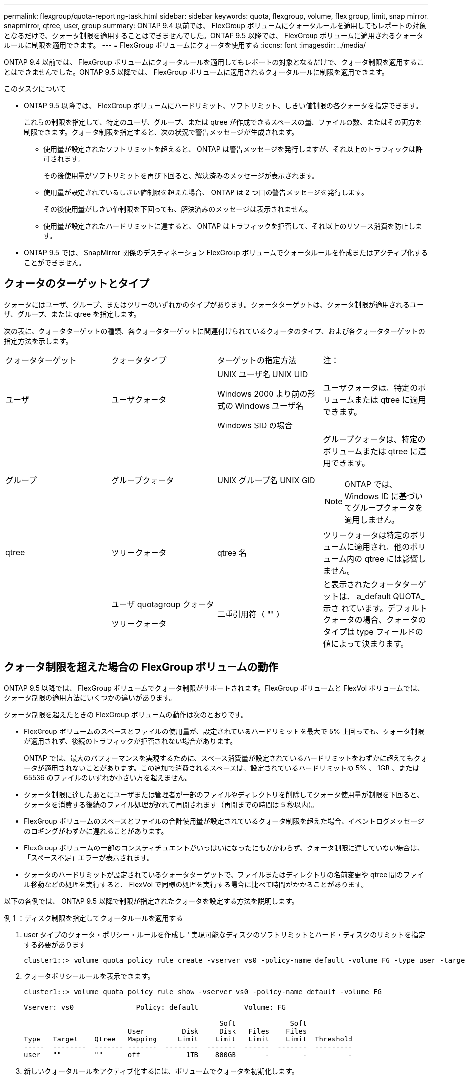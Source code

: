 ---
permalink: flexgroup/quota-reporting-task.html 
sidebar: sidebar 
keywords: quota, flexgroup, volume, flex group, limit, snap mirror, snapmirror, qtree, user, group 
summary: ONTAP 9.4 以前では、 FlexGroup ボリュームにクォータルールを適用してもレポートの対象となるだけで、クォータ制限を適用することはできませんでした。ONTAP 9.5 以降では、 FlexGroup ボリュームに適用されるクォータルールに制限を適用できます。 
---
= FlexGroup ボリュームにクォータを使用する
:icons: font
:imagesdir: ../media/


[role="lead"]
ONTAP 9.4 以前では、 FlexGroup ボリュームにクォータルールを適用してもレポートの対象となるだけで、クォータ制限を適用することはできませんでした。ONTAP 9.5 以降では、 FlexGroup ボリュームに適用されるクォータルールに制限を適用できます。

.このタスクについて
* ONTAP 9.5 以降では、 FlexGroup ボリュームにハードリミット、ソフトリミット、しきい値制限の各クォータを指定できます。
+
これらの制限を指定して、特定のユーザ、グループ、または qtree が作成できるスペースの量、ファイルの数、またはその両方を制限できます。クォータ制限を指定すると、次の状況で警告メッセージが生成されます。

+
** 使用量が設定されたソフトリミットを超えると、 ONTAP は警告メッセージを発行しますが、それ以上のトラフィックは許可されます。
+
その後使用量がソフトリミットを再び下回ると、解決済みのメッセージが表示されます。

** 使用量が設定されているしきい値制限を超えた場合、 ONTAP は 2 つ目の警告メッセージを発行します。
+
その後使用量がしきい値制限を下回っても、解決済みのメッセージは表示されません。

** 使用量が設定されたハードリミットに達すると、 ONTAP はトラフィックを拒否して、それ以上のリソース消費を防止します。


* ONTAP 9.5 では、 SnapMirror 関係のデスティネーション FlexGroup ボリュームでクォータルールを作成またはアクティブ化することができません。




== クォータのターゲットとタイプ

クォータにはユーザ、グループ、またはツリーのいずれかのタイプがあります。クォータターゲットは、クォータ制限が適用されるユーザ、グループ、または qtree を指定します。

次の表に、クォータターゲットの種類、各クォータターゲットに関連付けられているクォータのタイプ、および各クォータターゲットの指定方法を示します。

|===


| クォータターゲット | クォータタイプ | ターゲットの指定方法 | 注： 


 a| 
ユーザ
 a| 
ユーザクォータ
 a| 
UNIX ユーザ名 UNIX UID

Windows 2000 より前の形式の Windows ユーザ名

Windows SID の場合
 a| 
ユーザクォータは、特定のボリュームまたは qtree に適用できます。



 a| 
グループ
 a| 
グループクォータ
 a| 
UNIX グループ名 UNIX GID
 a| 
グループクォータは、特定のボリュームまたは qtree に適用できます。

[NOTE]
====
ONTAP では、 Windows ID に基づいてグループクォータを適用しません。

====


 a| 
qtree
 a| 
ツリークォータ
 a| 
qtree 名
 a| 
ツリークォータは特定のボリュームに適用され、他のボリューム内の qtree には影響しません。



 a| 
 a| 
ユーザ quotagroup クォータ

ツリークォータ
 a| 
二重引用符（ "" ）
 a| 
と表示されたクォータターゲットは、 a_default QUOTA_示さ れています。デフォルトクォータの場合、クォータのタイプは type フィールドの値によって決まります。

|===


== クォータ制限を超えた場合の FlexGroup ボリュームの動作

ONTAP 9.5 以降では、 FlexGroup ボリュームでクォータ制限がサポートされます。FlexGroup ボリュームと FlexVol ボリュームでは、クォータ制限の適用方法にいくつかの違いがあります。

クォータ制限を超えたときの FlexGroup ボリュームの動作は次のとおりです。

* FlexGroup ボリュームのスペースとファイルの使用量が、設定されているハードリミットを最大で 5% 上回っても、クォータ制限が適用されず、後続のトラフィックが拒否されない場合があります。
+
ONTAP では、最大のパフォーマンスを実現するために、スペース消費量が設定されているハードリミットをわずかに超えてもクォータが適用されないことがあります。この追加で消費されるスペースは、設定されているハードリミットの 5% 、 1GB 、または 65536 のファイルのいずれか小さい方を超えません。

* クォータ制限に達したあとにユーザまたは管理者が一部のファイルやディレクトリを削除してクォータ使用量が制限を下回ると、クォータを消費する後続のファイル処理が遅れて再開されます（再開までの時間は 5 秒以内）。
* FlexGroup ボリュームのスペースとファイルの合計使用量が設定されているクォータ制限を超えた場合、イベントログメッセージのロギングがわずかに遅れることがあります。
* FlexGroup ボリュームの一部のコンスティチュエントがいっぱいになったにもかかわらず、クォータ制限に達していない場合は、「スペース不足」エラーが表示されます。
* クォータのハードリミットが設定されているクォータターゲットで、ファイルまたはディレクトリの名前変更や qtree 間のファイル移動などの処理を実行すると、 FlexVol で同様の処理を実行する場合に比べて時間がかかることがあります。


[role="lead"]
以下の各例では、 ONTAP 9.5 以降で制限が指定されたクォータを設定する方法を説明します。

.例 1 ：ディスク制限を指定してクォータルールを適用する
. user タイプのクォータ・ポリシー・ルールを作成し ' 実現可能なディスクのソフトリミットとハード・ディスクのリミットを指定する必要があります
+
[listing]
----
cluster1::> volume quota policy rule create -vserver vs0 -policy-name default -volume FG -type user -target "" -qtree "" -disk-limit 1T -soft-disk-limit 800G
----
. クォータポリシールールを表示できます。
+
[listing]
----
cluster1::> volume quota policy rule show -vserver vs0 -policy-name default -volume FG

Vserver: vs0               Policy: default           Volume: FG

                                               Soft             Soft
                         User         Disk     Disk   Files    Files
Type   Target    Qtree   Mapping     Limit    Limit   Limit    Limit  Threshold
-----  --------  ------- -------  --------  -------  ------  -------  ---------
user   ""        ""      off           1TB    800GB       -        -          -
----
. 新しいクォータルールをアクティブ化するには、ボリュームでクォータを初期化します。
+
[listing]
----
cluster1::> volume quota on -vserver vs0 -volume FG -foreground true
[Job 49] Job succeeded: Successful
----
. クォータレポートを使用して、 FlexGroup ボリュームのディスク使用量とファイル使用量の情報を表示できます。
+
[listing]
----
cluster1::> volume quota report -vserver vs0 -volume FG
Vserver: vs0

                                    ----Disk----  ----Files-----   Quota
Volume   Tree      Type    ID        Used  Limit    Used   Limit   Specifier
-------  --------  ------  -------  -----  -----  ------  ------   ---------
FG                 user    root      50GB      -       1       -
FG                 user    *         800GB    1TB      0       -   *
2 entries were displayed.
----


ディスクのハードリミットに達すると、クォータポリシールールのターゲット（この場合はユーザ）はファイルへのデータの書き込みをブロックされます。

.例 2 ：複数のユーザにクォータルールを適用する
. user タイプのクォータ・ポリシー・ルールを作成する必要がありますこの場合 ' クォータ・ターゲットに複数のユーザ（ UNIX ユーザ 'SMB ユーザ ' またはその両方の組み合わせ）が指定され ' そのルールでは ' 達成可能なディスクのソフト・リミットとディスクのハード・リミットが指定されます
+
[listing]
----
cluster1::> quota policy rule create -vserver vs0 -policy-name default -volume FG -type user -target "rdavis,ABCCORP\RobertDavis" -qtree "" -disk-limit 1TB -soft-disk-limit  800GB
----
. クォータポリシールールを表示できます。
+
[listing]
----
cluster1::> quota policy rule show -vserver vs0 -policy-name default -volume FG

Vserver: vs0               Policy: default           Volume: FG

                                               Soft             Soft
                         User         Disk     Disk   Files    Files
Type   Target    Qtree   Mapping     Limit    Limit   Limit    Limit  Threshold
-----  --------  ------- -------  --------  -------  ------  -------  ---------
user   "rdavis,ABCCORP\RobertDavis"  "" off  1TB  800GB  -  -
----
. 新しいクォータルールをアクティブ化するには、ボリュームでクォータを初期化します。
+
[listing]
----
cluster1::> volume quota on -vserver vs0 -volume FG -foreground true
[Job 49] Job succeeded: Successful
----
. クォータの状態がアクティブであることを確認できます。
+
[listing]
----
cluster1::> volume quota show -vserver vs0 -volume FG
              Vserver Name: vs0
               Volume Name: FG
               Quota State: on
               Scan Status: -
          Logging Messages: on
          Logging Interval: 1h
          Sub Quota Status: none
  Last Quota Error Message: -
Collection of Quota Errors: -
----
. クォータレポートを使用して、 FlexGroup ボリュームのディスク使用量とファイル使用量の情報を表示できます。
+
[listing]
----
cluster1::> quota report -vserver vs0 -volume FG
Vserver: vs0

                                    ----Disk----  ----Files-----   Quota
Volume   Tree      Type    ID        Used  Limit    Used   Limit   Specifier
-------  --------  ------  -------  -----  -----  ------  ------   ---------
FG                 user    rdavis,ABCCORP\RobertDavis  0B  1TB  0  -   rdavis,ABCCORP\RobertDavis
----
+
クォータ制限は、クォータターゲットにリストされているすべてのユーザに適用されます。



ディスクのハードリミットに達すると、クォータターゲットにリストされているユーザはそれ以降のファイルへのデータの書き込みをブロックされます。

.例 3 ：ユーザマッピングが有効なクォータを適用する
. user タイプのクォータ・ポリシー・ルールを作成し ' クォータ・ターゲットとして UNIX ユーザまたは Windows ユーザを 'user-mapping' を on に設定して指定し ' 実現可能なディスクのソフトリミットとディスクのハードリミットを指定してルールを作成する必要があります
+
UNIX ユーザと Windows ユーザのマッピングは、「 vserver name-mapping create 」コマンドを使用して、事前に設定しておく必要があります。

+
[listing]
----
cluster1::> quota policy rule create -vserver vs0 -policy-name default -volume FG -type user -target rdavis -qtree "" -disk-limit 1TB -soft-disk-limit  800GB -user-mapping on
----
. クォータポリシールールを表示できます。
+
[listing]
----
cluster1::> quota policy rule show -vserver vs0 -policy-name default -volume FG

Vserver: vs0               Policy: default           Volume: FG

                                               Soft             Soft
                         User         Disk     Disk   Files    Files
Type   Target    Qtree   Mapping     Limit    Limit   Limit    Limit  Threshold
-----  --------  ------- -------  --------  -------  ------  -------  ---------
user   rdavis    ""      on           1TB    800GB       -        -          -
----
. 新しいクォータルールをアクティブ化するには、ボリュームでクォータを初期化します。
+
[listing]
----
cluster1::> volume quota on -vserver vs0 -volume FG -foreground true
[Job 49] Job succeeded: Successful
----
. クォータの状態がアクティブであることを確認できます。
+
[listing]
----
cluster1::> volume quota show -vserver vs0 -volume FG
              Vserver Name: vs0
               Volume Name: FG
               Quota State: on
               Scan Status: -
          Logging Messages: on
          Logging Interval: 1h
          Sub Quota Status: none
  Last Quota Error Message: -
Collection of Quota Errors: -
----
. クォータレポートを使用して、 FlexGroup ボリュームのディスク使用量とファイル使用量の情報を表示できます。
+
[listing]
----
cluster1::> quota report -vserver vs0 -volume FG
Vserver: vs0

                                    ----Disk----  ----Files-----   Quota
Volume   Tree      Type    ID        Used  Limit    Used   Limit   Specifier
-------  --------  ------  -------  -----  -----  ------  ------   ---------
FG                 user    rdavis,ABCCORP\RobertDavis  0B  1TB  0  -   rdavis
----
+
クォータ制限は、クォータターゲットにリストされているユーザと、そのユーザに対応する Windows ユーザまたは UNIX ユーザの両方に適用されます。



ディスクのハードリミットに達すると、クォータターゲットにリストされているユーザと、そのユーザに対応する Windows ユーザまたは UNIX ユーザは、それ以降のファイルへのデータの書き込みをブロックされます。

.例 4 ：クォータが有効になっている場合に qtree のサイズを確認する
. 「 tree 」タイプのクォータ・ポリシー・ルールを作成する必要があります。このルールでは、現実的な値のディスクのソフト・リミットとハード・ディスク・リミットが指定されています。
+
[listing]
----
cluster1::> quota policy rule create -vserver vs0 -policy-name default -volume FG -type tree -target tree_4118314302 -qtree "" -disk-limit 48GB -soft-disk-limit 30GB
----
. クォータポリシールールを表示できます。
+
[listing]
----
cluster1::> quota policy rule show -vserver vs0

Vserver: vs0               Policy: default           Volume: FG

                                               Soft             Soft
                         User         Disk     Disk   Files    Files
Type   Target    Qtree   Mapping     Limit    Limit   Limit    Limit  Threshold
-----  --------  ------- -------  --------  -------  ------  -------  ---------
tree   tree_4118314302  "" -          48GB        -      20        -
----
. 新しいクォータルールをアクティブ化するには、ボリュームでクォータを初期化します。
+
[listing]
----
cluster1::> volume quota on -vserver vs0 -volume FG -foreground true
[Job 49] Job succeeded: Successful
----
+
.. クォータレポートを使用して、 FlexGroup ボリュームのディスク使用量とファイル使用量の情報を表示できます。
+
[listing]
----
cluster1::> quota report -vserver vs0
Vserver: vs0
----Disk---- ----Files----- Quota
Volume Tree Type ID Used Limit Used Limit Specifier
------- -------- ------ ------- ----- ----- ------ ------ ---------
FG tree_4118314302 tree 1 30.35GB 48GB 14 20 tree_4118314302
----
+
クォータ制限は、クォータターゲットにリストされているユーザと、そのユーザに対応する Windows ユーザまたは UNIX ユーザの両方に適用されます。



. NFS クライアントからは、「 f 」コマンドを使用して、合計スペース使用量、使用可能なスペース、および使用済みスペースを表示します。
+
[listing]
----
scsps0472342001# df -m /t/10.53.2.189/FG-3/tree_4118314302
Filesystem 1M-blocks Used Available Use% Mounted on
10.53.2.189/FG-3 49152 31078 18074 63% /t/10.53.2.189/FG-3
----
+
ハードリミットが指定されている場合、 NFS クライアントでは次のようにスペース使用量が計算されます。

+
** 合計スペース使用量 = ツリーのハードリミット
** 空きスペース = ハードリミットから qtree のスペース使用量をハードリミットなしで引いた値は、 NFS クライアントで次のようにスペース使用量が計算されます。
** スペース使用量 = クォータ使用量
** 合計スペース = ボリューム内のクォータ使用量と物理的な空きスペースの合計です


. SMB 共有からは、エクスプローラを使用して、合計スペース使用量、使用可能なスペース、および使用済みスペースを表示します。
+
SMB 共有では、スペース使用量の計算に関する次の考慮事項を理解しておく必要があります。

+
** 使用可能な合計スペースの計算では、ユーザおよびグループのユーザクォータのハードリミットが考慮されます。
** ツリークォータルール、ユーザクォータルール、グループクォータルールの空きスペースの中で最も小さな値が、 SMB 共有の空きスペースと見なされます。
** SMB では合計スペース使用量が一定ではなく、ツリー、ユーザ、グループの中で最も小さな空きスペースに対応するハードリミットによって決まります。






== FlexGroup ボリュームにルールと制限を適用します

.手順
. ターゲットのクォータルールを作成します。 'volume quota policy rule create -vserver vs0 -policy-name quota_policy_OF_ザ _rule -volume flexgroup vol-type ｛ tree | user | group ｝ -target target_for _rule -qtree qtree_name [-disk-limit hard_limit_size ] [-file-file-limit hard_limit_number_disk_limit] soft_limit [soft_limit_disk_limit] -disks[soft_limit ファイル sor_limit
+
** ONTAP 9.2 および ONTAP 9.1 では、 FlexGroup ボリュームのクォータターゲットのタイプは「 user 」または「 group 」にする必要があります。
+
FlexGroup 9.2 および ONTAP 9.1 の ONTAP では、ツリークォータタイプはサポートされません。

** ONTAP 9.3 以降では、 FlexGroup ボリュームのクォータターゲットタイプは「 user 」、「 group 」、または「 tree 」になります。
** FlexGroup ボリュームのクォータルールを作成する際に、ターゲットとしてパスを指定することはできません。
** ONTAP 9.5 以降では、 FlexGroup ボリュームに対して、ディスクのハードリミット、ファイルのハードリミット、ディスクのソフトリミット、ファイルのソフトリミット、しきい値制限の各クォータを指定できます。
+
ONTAP 9.4 以前では、 FlexGroup ボリュームのクォータルールを作成するときに、ディスクリミット、ファイルリミット、ディスクリミットのしきい値、ディスクのソフトリミット、ファイルのソフトリミットを指定できません。





次の例は、ユーザターゲットタイプにデフォルトのクォータルールを作成します。

[listing]
----
cluster1::> volume quota policy rule create -vserver vs0 -policy-name quota_policy_vs0_1 -volume fg1 -type user -target "" -qtree ""
----
次の例は、 qtree1 という名前の qtree にツリークォータルールを作成します。

[listing]
----
cluster1::> volume quota policy rule create -policy-name default -vserver vs0 -volume fg1 -type tree -target "qtree1"
----
. 指定した FlexGroup ボリュームのクォータをアクティブ化します。 volume quota on -vserver SVM_name -volume flexgroup vol-foreground true


[listing]
----
cluster1::> volume quota on -vserver vs0 -volume fg1 -foreground true
----
. クォータの初期化の状態を監視します。 volume quota show -vserver SVM_name


FlexGroup ボリュームに「 mixed 」状態が表示されることがあります。この状態は、コンスティチュエントボリュームがすべて同じ状態になっていることを示しています。

[listing]
----
cluster1::> volume quota show -vserver vs0
                                          Scan
Vserver    Volume        State            Status
---------  ------------  ---------------  ------
vs0        fg1           initializing         95%
vs0        vol1          off                   -
2 entries were displayed.
----
. アクティブクォータがある FlexGroup のクォータレポートを表示します。 volume quota report -vserver SVM_name -volume flexgroup vol`
+
FlexGroup ボリュームには volume quota report コマンドを使用してパスを指定することはできません

+
次の例は、 FlexGroup ボリューム fg1 のユーザクォータを表示します。

+
[listing]
----
cluster1::> volume quota report -vserver vs0 -volume fg1
  Vserver: vs0
                                      ----Disk----  ----Files-----   Quota
  Volume   Tree      Type    ID        Used  Limit    Used   Limit   Specifier
  -------  --------  ------  -------  -----  -----  ------  ------   ---------
  fg1                user    *           0B      -       0       -   *
  fg1                user    root       1GB      -       1       -   *
  2 entries were displayed.
----
+
次の例は、 FlexGroup ボリューム fg1 のツリークォータを表示します。

+
[listing]
----
cluster1::> volume quota report -vserver vs0 -volume fg1
Vserver: vs0

                                    ----Disk----  ----Files-----   Quota
Volume   Tree      Type    ID        Used  Limit    Used   Limit   Specifier
-------  --------  ------  -------  -----  -----  ------  ------   ---------
fg1      qtree1  tree      1         68KB      -      18       -   qtree1
fg1              tree      *           0B      -       0       -   *
2 entries were displayed.
----


クォータルールとクォータ制限が FlexGroup ボリュームに適用されます。

使用量が設定されているハードリミットを最大 5% 超過するまで、 ONTAP はそれ以上のトラフィックを拒否してクォータを適用しません。

http://docs.netapp.com/ontap-9/topic/com.netapp.doc.dot-cm-cmpr/GUID-5CB10C70-AC11-41C0-8C16-B4D0DF916E9B.html["ONTAP 9 のコマンド"]
